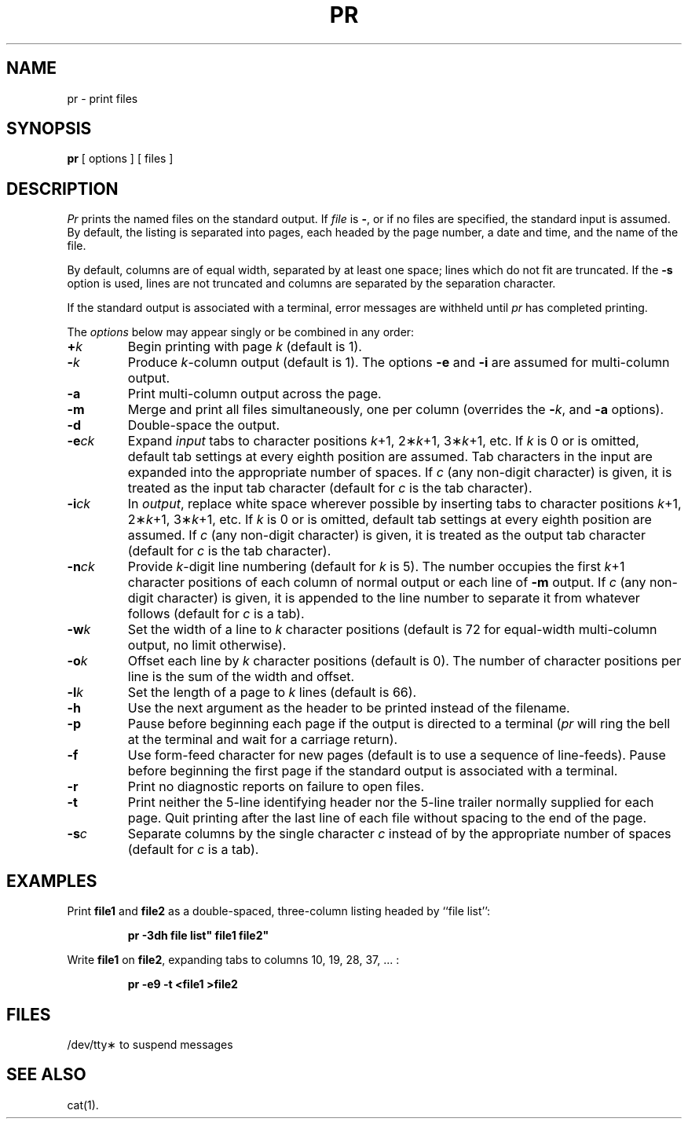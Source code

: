 .TH PR 1
.SH NAME
pr \- print files
.SH SYNOPSIS
.B pr
[ options ]
[ files ]
.SH DESCRIPTION
.I Pr\^
prints the named files on the standard output.
If
.I file\^
is
.BR \- ,
or if no files are specified, the standard input is assumed.
By default, the listing is separated into pages,
each headed by the page number, a date and time, and
the name of the file.
.PP
By default, columns are of equal width, separated
by at least one space; lines which do not fit are
truncated. If the
.B \-s
option is used, lines are not truncated
and columns are separated by the separation character.
.PP
If the standard output is associated with
a terminal, error messages are withheld
until
.I pr\^
has completed printing.
.PP
The \fIoptions\fP below may appear singly or be combined in any order:
.TP
.BI + k\^
Begin printing with page
.I k\^
(default is 1).
.TP
.BI \- k\^
Produce
.IR k -column
output (default is 1).
The options
.B \-e
and
.B \-i
are assumed for multi-column output.
.TP
.B \-a
Print multi-column output across the page.
.TP
.B \-m
Merge and print all files simultaneously,
one per column (overrides the \f3\-\fP\fIk\fP,
and
.B \-a
options).
.TP
.B \-d
Double-space the output.
.TP
.BI \-e ck\^
Expand
.I input\^
tabs to character positions
.IR k "+1, 2\(**" k "+1, 3\(**" k +1,
etc.
If
.I k\^
is 0 or is omitted, default tab settings
at every eighth position are assumed.
Tab characters in the input are expanded
into the appropriate number of spaces.
If
.I c\^
(any non-digit character)
is given, it is treated as the input tab character
(default for
.I c\^
is the tab character).
.TP
.BI \-i ck\^
In
.IR output ,
replace white space wherever possible by inserting tabs
to character positions
.IR k "+1, 2\(**" k "+1, 3\(**" k +1,
etc.
If
.I k\^
is 0 or is omitted, default tab settings
at every eighth position are assumed.
If
.I c\^
(any non-digit character)
is given, it is treated as the output tab character
(default for
.I c\^
is the tab character).
.TP
.BI \-n ck\^
Provide
.IR k -digit
line numbering (default for
.I k\^
is 5).
The number occupies the first
.IR k +1
character positions of each column of normal output
or each line of
.B \-m
output.
If
.I c\^
(any non-digit character) is given,
it is appended to the line number to separate
it from whatever follows (default for
.I c\^
is a tab).
.TP
.BI \-w k\^
Set the width of a line to
.I k\^
character positions
(default is 72 for equal-width multi-column
output, no limit otherwise).
.TP
.BI \-o k\^
Offset each line by
.I k\^
character positions (default is 0).
The number of character positions
per line is the sum of the width and offset.
.TP
.BI \-l k\^
Set the length of a page to
.I k\^
lines (default is 66).
.TP
.B \-h
Use the next argument as the header to be printed
instead of the filename.
.TP
.B \-p
Pause before beginning each page if the
output is directed to a terminal
.RI ( pr\^
will ring the bell at the terminal and
wait for a carriage return).
.TP
.B \-f
Use form-feed character for new pages
(default is to use a sequence of line-feeds).
Pause before beginning the first page if
the standard output is associated with a terminal.
.TP
.B \-r
Print no diagnostic reports on failure to open files.
.TP
.B \-t
Print neither the 5-line identifying
header nor the 5-line trailer normally
supplied for each page.
Quit printing after the last line of each file
without spacing to the end of the page.
.TP
.BI \-s c\^
Separate columns by the single character
.I c\^
instead of by the appropriate number
of spaces (default for
.I c\^
is a tab).
.SH EXAMPLES
Print
.B file1
and
.B file2
as a double-spaced, three-column listing
headed by ``file list'':
.PP
.RS
.B "pr \|\-3dh \|"file \|list" \|file1 \|file2"
.RE
.PP
Write
.B file1
on
.BR file2 ,
expanding tabs to columns 10, 19, 28, 37, .\|.\|. :
.PP
.RS
.B "pr \|\-e9 \|\-t \|<file1 \|>file2"
.RE
.SH FILES
/dev/tty\(**	to suspend messages
.SH SEE ALSO
cat(1).
.\"	@(#)pr.1	1.4	
